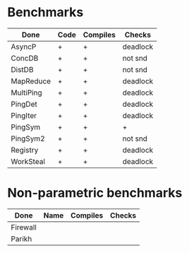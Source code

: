 * Benchmarks

| Done      | Code | Compiles | Checks   |
|-----------+------+----------+----------|
| AsyncP    | +    | +        | deadlock |
| ConcDB    | +    | +        | not snd  |
| DistDB    | +    | +        | not snd  |
| MapReduce | +    | +        | deadlock |
| MultiPing | +    | +        | deadlock |
| PingDet   | +    | +        | deadlock |
| PingIter  | +    | +        | deadlock |
| PingSym   | +    | +        | +        |
| PingSym2  | +    | +        | not snd  |
| Registry  | +    | +        | deadlock |
| WorkSteal | +    | +        | deadlock |

* Non-parametric benchmarks

| Done     | Name | Compiles | Checks |
|----------+------+----------+--------|
| Firewall |      |          |        |
| Parikh   |      |          |        |
